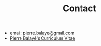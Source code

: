 #+title: Contact
#+OPTIONS: html-postamble:nil

+ email: pierre.balaye@gmail.com
+ [[file:dwld/CV_Balaye.pdf][Pierre Balayé's Curriculum Vitae]]

